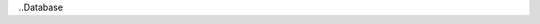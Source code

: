 ..Database 


+-----------------------+----------------------------------------------------------------------------------------------------+
|Test Case Name         |Gluon Database Functional Test     							                                     |
|                       |                                                                                                    |
+-----------------------+----------------------------------------------------------------------------------------------------+
|Id                     |Gluon Database Test 001                                                                             |
+-----------------------+----------------------------------------------------------------------------------------------------+
|Objective              |To verify that Gluon is able to save, delete, retrieve model object/objects from database.          |
+-----------------------+----------------------------------------------------------------------------------------------------+
|Test Items             |gluon.tests.db.test_db.test_connection_create_DBDuplicateEntry()                                    |
|                       |                                                                                                    |
|                       |gluon.tests.db.test_db.test_connection_get_list()                                                   |
|                       |                                                                                                    |
|                       |gluon.tests.db.test_db.test_connection_get_list_filter()                                            |
|                       |                                                                                                    |
|                       |gluon.tests.db.test_db.test_connection_get_by_uuid()                                                |
|                       |                                                                                                    |
|                       |gluon.tests.db.test_db.test_connection_get_by_uuid_notfound()                                       |
|                       |                                                                                                    |
|                       |gluon.tests.db.test_db.test_connection_get_by_primary_key()                                         |
|                       |                                                                                                    |
|                       |gluon.tests.db.test_db.test_connection_get_by_primary_key_notfound()                                |
|                       |                                                                                                    |
+-----------------------+----------------------------------------------------------------------------------------------------+
|Environmental          |                                                                                                    |
|requirements &         | Environment can be deployed on bare metal of virtualized infrastructure                            |
|Preconditions          | deployment can be HA or non-HA.                                                                    |
|                       |                                                                                                    |
+-----------------------+----------------------------------------------------------------------------------------------------+
|Scenario Dependencies  | NA                                                                                                 |
+-----------------------+----------------------------------------------------------------------------------------------------+
|Procedural             |Step 1: create model:                                                                               |
|Requirements           |     create two model objects with the same set of values                                           |
|                       |     asserting that DBDuplicateEntry exception raise                                                |
|                       |                                                                                                    |
|                       |Step 2: get list of model objects from database:                                                    |
|                       |     use create to insert two model objects and call get_list to retrieve them                      |
|                       |     asserting that this list of model objects are equal                                            |
|                       |                                                                                                    |
|                       |Step 3: filter list of model object from database:                                                  |
|                       |     use create to insert an model object with given name and call get_list with filter to retrieve |
|                       |     asserting that these two objects are equal                                                     |
|                       |                                                                                                    |
|                       |step 4: get model object by uuid                                                                    |
|                       |     use get_by_uuid with uuid to retrieve model object from database                               |
|                       |     asserting that model object's uuid equals to uuid                                              |
|                       |                                                                                                    |
|                       |step 5: get model object with invalid uuid                                                          |
|                       |     call get_by_uuid with invalid uuid                                                             |
|                       |     asserting that NotFound exception is raise                                                     |
|                       |                                                                                                    |
|                       |step 6: get modle object with primary key                                                           |
|                       |     use get_by_primary_key to retrieve model object from database                                  |
|                       |     asserting that one model is returned                                                           |
|                       |                                                                                                    |
|                       |step 7: get model object with invalid primary key                                                   |
|                       |     call get_by_primary_key with invalid primary                                                   |
|                       |     asserting that NotFound exception is raise                                                     |
+-----------------------+----------------------------------------------------------------------------------------------------+
|Input Specifications   |The parameters needed to execute gluon.db.sqlalchemy.api                                            |
|                       |                                                                                                    |
+-----------------------+----------------------------------------------------------------------------------------------------+
|Output Specifications  |The responses after executing gluon.db.sqlalchemy.api                                               |
|                       |                                                                                                    |
+-----------------------+----------------------------------------------------------------------------------------------------+
|Pass/Fail Criteria     |If testcase fail, tox should output errors with trace.                                              |
|                       |                                                                                                    |
|                       |                                                                                                    |
+-----------------------+----------------------------------------------------------------------------------------------------+
|Test Report            |TBD                                                                                                 |
+-----------------------+----------------------------------------------------------------------------------------------------+

